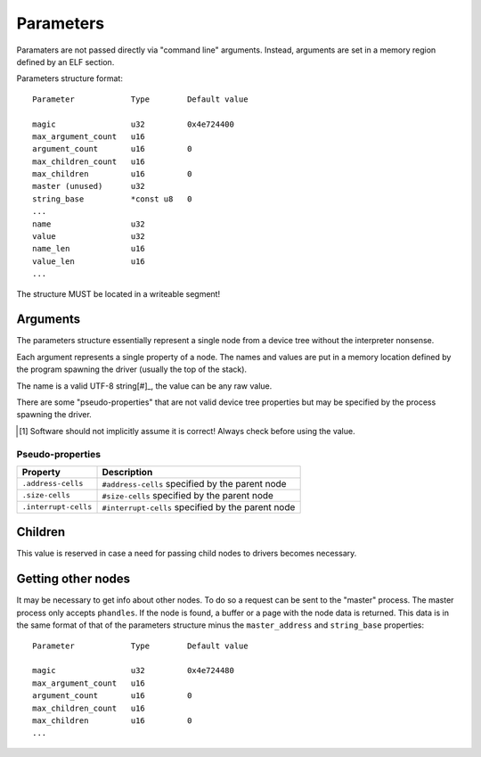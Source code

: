 ==========
Parameters
==========

Paramaters are not passed directly via "command line" arguments. Instead,
arguments are set in a memory region defined by an ELF section.

Parameters structure format::

   Parameter            Type        Default value   

   magic                u32         0x4e724400
   max_argument_count   u16
   argument_count       u16         0
   max_children_count   u16
   max_children         u16         0
   master (unused)      u32
   string_base          *const u8   0
   ...
   name                 u32
   value                u32
   name_len             u16
   value_len            u16
   ...

The structure MUST be located in a writeable segment!


Arguments
~~~~~~~~~

The parameters structure essentially represent a single node from a device tree
without the interpreter nonsense.

Each argument represents a single property of a node. The names and values are
put in a memory location defined by the program spawning the driver (usually
the top of the stack).

The name is a valid UTF-8 string[#]_, the value can be any raw value.

There are some "pseudo-properties" that are not valid device tree properties
but may be specified by the process spawning the driver.

.. [#] Software should not implicitly assume it is correct! Always check before
   using the value.


Pseudo-properties
'''''''''''''''''

==================== =================================================
      Property                          Description
==================== =================================================
``.address-cells``   ``#address-cells`` specified by the parent node
``.size-cells``      ``#size-cells`` specified by the parent node
``.interrupt-cells`` ``#interrupt-cells`` specified by the parent node
==================== =================================================


Children
~~~~~~~~

This value is reserved in case a need for passing child nodes to drivers
becomes necessary.


Getting other nodes
~~~~~~~~~~~~~~~~~~~

It may be necessary to get info about other nodes. To do so a request can be
sent to the "master" process. The master process only accepts ``phandles``. If
the node is found, a buffer or a page with the node data is returned. This data
is in the same format of that of the parameters structure minus the
``master_address`` and ``string_base`` properties::

   Parameter            Type        Default value   

   magic                u32         0x4e724480
   max_argument_count   u16
   argument_count       u16         0
   max_children_count   u16
   max_children         u16         0
   ...
